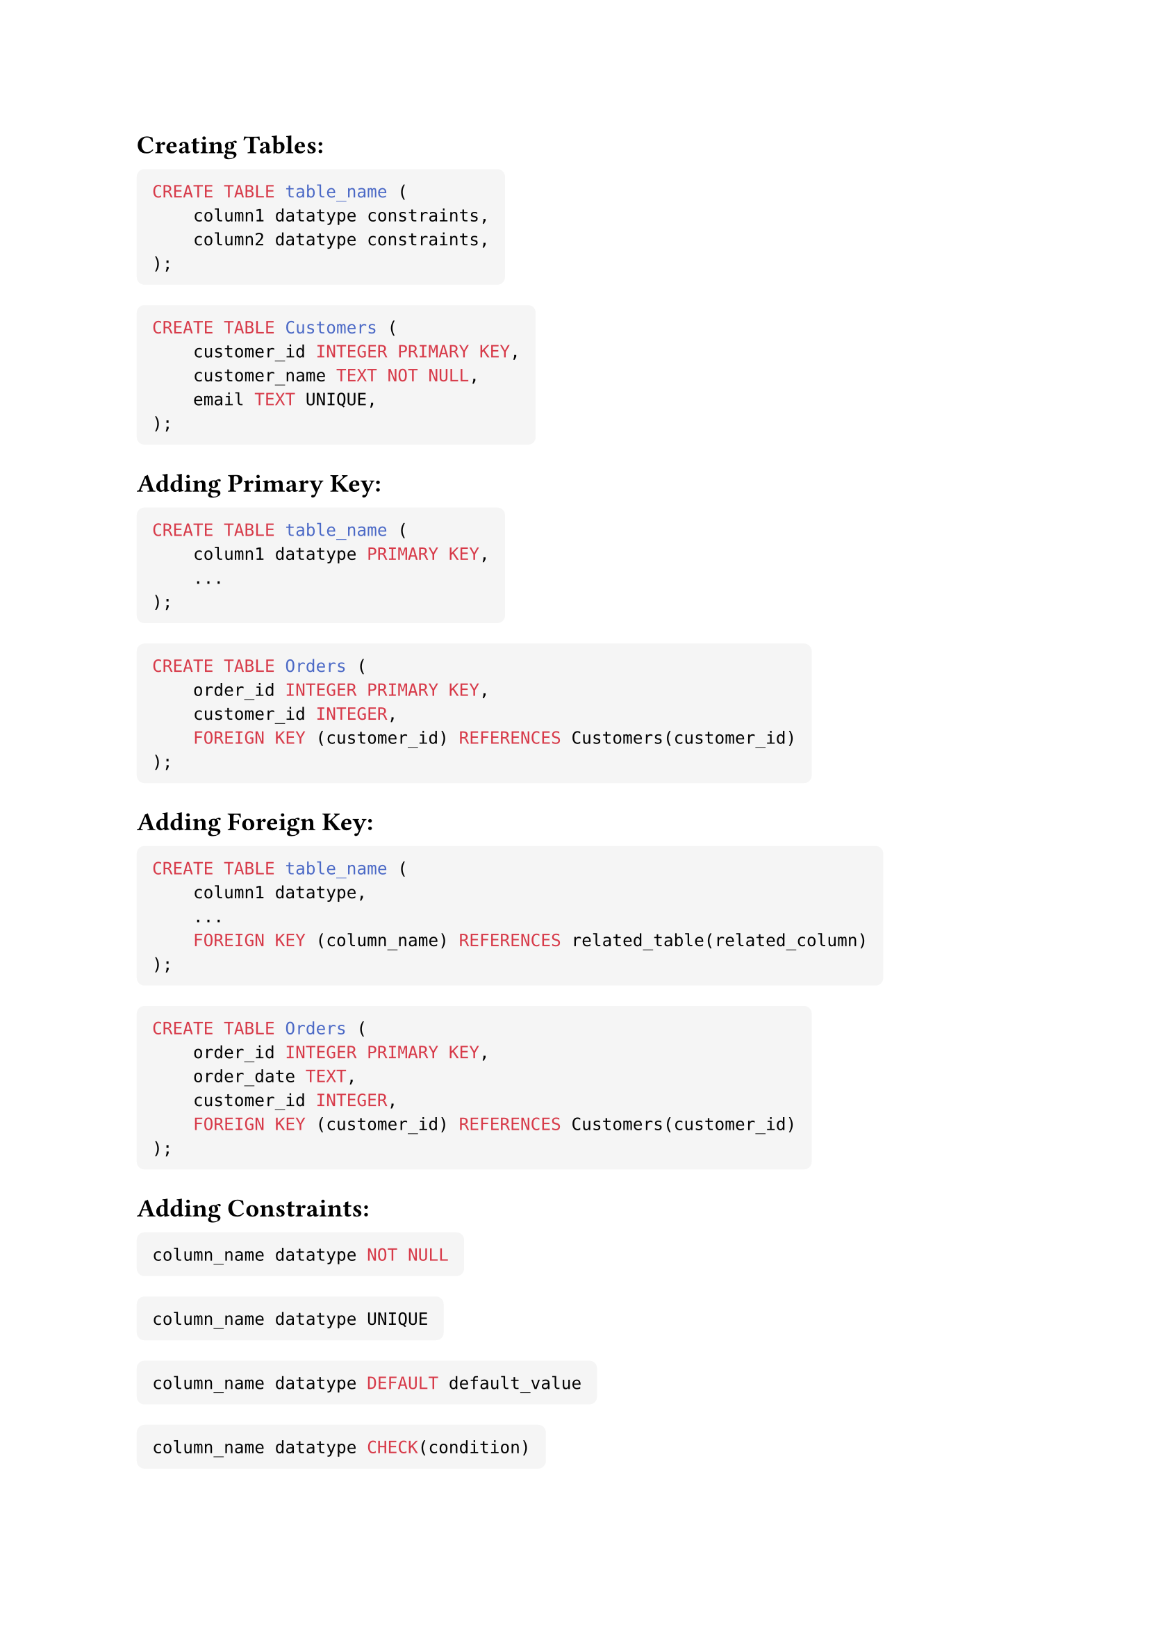 #set text(font: "Helvetica")

#show raw.where(block: true): block.with(
  fill: luma(245),
  inset: 8pt,
  radius: 4pt,
)

== Creating Tables:
```SQL
CREATE TABLE table_name (
    column1 datatype constraints,
    column2 datatype constraints,
);
```

```SQL
CREATE TABLE Customers (
    customer_id INTEGER PRIMARY KEY,
    customer_name TEXT NOT NULL,
    email TEXT UNIQUE,
);
```

== **Adding Primary Key:**

```SQL
CREATE TABLE table_name (
    column1 datatype PRIMARY KEY,
    ...
);
```

```SQL
CREATE TABLE Orders (
    order_id INTEGER PRIMARY KEY,
    customer_id INTEGER,
    FOREIGN KEY (customer_id) REFERENCES Customers(customer_id)
);
```

== **Adding Foreign Key:**

```SQL
CREATE TABLE table_name (
    column1 datatype,
    ...
    FOREIGN KEY (column_name) REFERENCES related_table(related_column)
);
```

```SQL
CREATE TABLE Orders (
    order_id INTEGER PRIMARY KEY,
    order_date TEXT,
    customer_id INTEGER,
    FOREIGN KEY (customer_id) REFERENCES Customers(customer_id)
);
```

== Adding Constraints:
```SQL
column_name datatype NOT NULL
```
```SQL
column_name datatype UNIQUE
```
```SQL
column_name datatype DEFAULT default_value
```
```SQL
column_name datatype CHECK(condition)
```

#pagebreak()

== **Inserting Data:**

```SQL
INSERT INTO table_name (column1, column2, ...)
VALUES (value1, value2, ...);
```

```SQL
INSERT INTO Customers (customer_id, customer_name, email, address)
VALUES (1, 'John Doe', 'john@example.com', '123 Main St');
```

== **Querying Data:**

```SQL
SELECT column1, column2, ...
FROM table_name
WHERE condition;
```

```SQL
SELECT customer_name, email
FROM Customers
WHERE customer_id = 1;
```

== **Updating Data:**

```SQL
UPDATE table_name
SET column1 = value1, column2 = value2, ...
WHERE condition;
```
   
```SQL
UPDATE Customers
SET email = 'new_email@example.com'
WHERE customer_id = 1;
```

== **Deleting Data:**

```SQL
DELETE FROM table_name
WHERE condition;
```

```SQL
DELETE FROM Customers
WHERE customer_id = 1;
```

== **Joins:**

```SQL
SELECT column1, column2, ...
FROM table1
JOIN table2 ON condition;
```

```SQL
SELECT Orders.order_id, Customers.customer_name
FROM Orders
JOIN Customers ON Orders.customer_id = Customers.customer_id;
```